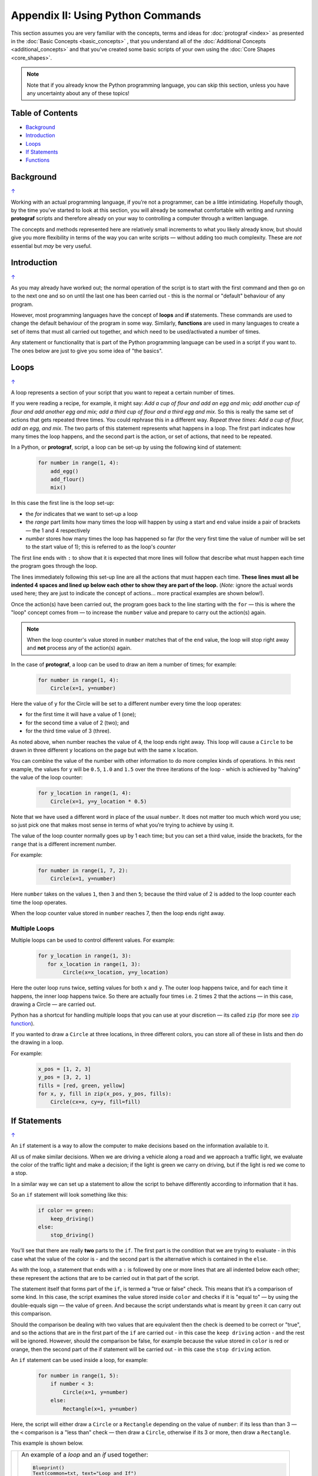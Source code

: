 ==================================
Appendix II: Using Python Commands
==================================

.. |dash| unicode:: U+2014 .. EM DASH SIGN

This section assumes you are very familiar with the concepts, terms and
ideas for :doc:`protograf <index>` as presented in the
:doc:`Basic Concepts <basic_concepts>` , that you understand all of the
:doc:`Additional Concepts <additional_concepts>`
and that you've created some basic scripts of your own using the
:doc:`Core Shapes <core_shapes>`.

.. NOTE::

   Note that if you already know the Python programming language, you can skip
   this section, unless you have any uncertainty about any of these topics!

.. _table-of-contents-pyc:

Table of Contents
=================

-  `Background`_
-  `Introduction`_
-  `Loops`_
-  `If Statements`_
-  `Functions`_


Background
==========
`↑ <table-of-contents-pyc_>`_

Working with an actual programming language, if you’re not a programmer,
can be a little intimidating. Hopefully though, by the time you’ve
started to look at this section, you will already be somewhat
comfortable with writing and running **protograf** scripts and
therefore already on your way to controlling a computer through a
written language.

The concepts and methods represented here are relatively small
increments to what you likely already know, but should give you more
flexibility in terms of the way you can write scripts |dash| without adding
too much complexity. These are *not* essential but *may* be very useful.


Introduction
============
`↑ <table-of-contents-pyc_>`_

As you may already have worked out; the normal operation of the script
is to start with the first command and then go on to the next one and
so on until the last one has been carried out - this is the normal or
"default" behaviour of any program.

However, most programming languages have the concept of **loops** and
**if** statements. These commands are used to change the default
behaviour of the program in some way.  Similarly, **functions** are
used in many languages to create a set of items that must all carried out
together, and which need to be used/activated a number of times.

Any statement or functionality that is part of the Python programming language
can be used in a script if you want to. The ones below are just to give
you some idea of "the basics".

.. _python-loop:

Loops
=====
`↑ <table-of-contents-pyc_>`_

A loop represents a section of your script that you want to repeat a
certain number of times.

If you were reading a recipe, for example, it might say: *Add a cup of
flour and add an egg and mix; add another cup of flour and add another
egg and mix; add a third cup of flour and a third egg and mix*. So this
is really the same set of actions that gets repeated three times. You
could rephrase this in a different way. *Repeat three times: Add a cup
of flour, add an egg, and mix*. The two parts of this statement
represents what happens in a loop. The first part indicates how many
times the loop happens, and the second part is the action, or set of
actions, that need to be repeated.

In a Python, or **protograf**, script, a loop can be set-up by using
the following kind of statement:

  .. code:: python

   for number in range(1, 4):
       add_egg()
       add_flour()
       mix()

In this case the first line is the loop set-up:

-  the *for* indicates that we want to set-up a loop
-  the *range* part limits how many times the loop will happen by using
   a start and end value inside a pair of brackets |dash| the 1 and 4
   respectively
-  *number* stores how many times the loop has happened so far (for the very
   first time the value of number will be set to the start value of 1); this
   is referred to as the loop's *counter*

The first line ends with ``:`` to show that it is expected that more lines
will follow that describe what must happen each time the program goes through
the loop.

The lines immediately following this set-up line are all the actions
that must happen each time. **These lines must all be indented 4 spaces
and lined up below each other to show they are part of the loop.**
(*Note:* ignore the actual words used here; they are just to indicate the
concept of actions… more practical examples are shown below!).

Once the action(s) have been carried out, the program goes back to the
line starting with the ``for`` |dash| this is where the "loop" concept
comes from |dash| to increase the ``number`` value and prepare to carry
out the action(s) again.

.. NOTE::

   When the loop counter's value stored in ``number`` matches that of
   the ``end`` value, the loop will stop right away and **not** process any
   of the action(s) again.

In the case of **protograf**, a loop can be used to draw an item a
number of times; for example:

  .. code:: python

    for number in range(1, 4):
        Circle(x=1, y=number)

Here the value of ``y`` for the Circle will be set to a different number
every time the loop operates:

- for the first time it will have a value of 1 (one);
- for the second time a value of 2 (two); and
- for the third time value of 3 (three).

As noted above, when number reaches the value of 4, the loop
ends right away. This loop will cause a ``Circle`` to be drawn in three
different ``y`` locations on the page but with the same ``x`` location.

You can combine the value of the number with other information to do more
complex kinds of operations. In this next example, the values for ``y``
will be ``0.5``, ``1.0`` and ``1.5`` over the three iterations of the
loop - which is achieved by "halving" the value of the loop counter:

  .. code:: python

    for y_location in range(1, 4):
        Circle(x=1, y=y_location * 0.5)

Note that we have used a different word in place of the usual ``number``.
It does not matter too much which word you use; so just pick one that makes
most sense in terms of what you’re trying to achieve by using it.

The value of the loop counter normally goes up by 1 each time; but you can
set a third value, inside the brackets, for the ``range`` that is a
different increment number.

For example:

  .. code:: python

    for number in range(1, 7, 2):
        Circle(x=1, y=number)

Here ``number`` takes on the values ``1``, then ``3`` and then ``5``; because
the third value of 2 is added to the loop counter each time the loop operates.

When the loop counter value stored in ``number`` reaches 7, then the loop
ends right away.

Multiple Loops
--------------

Multiple loops can be used to control different values. For example:

  .. code:: python

    for y_location in range(1, 3):
       for x_location in range(1, 3):
            Circle(x=x_location, y=y_location)

Here the outer loop runs twice, setting values for both ``x`` and ``y``.
The outer loop happens twice, and for each time it happens, the inner
loop happens twice. So there are actually four times i.e. 2 times 2
that the actions |dash| in this case, drawing a Circle |dash| are
carried out.

Python has a shortcut for handling multiple loops that you can use at your
discretion |dash| its called ``zip`` (for more see
`zip function <https://www.freecodecamp.org/news/python-zip-function-explained-with-examples/>`_).

If you wanted to draw a ``Circle`` at three locations, in three different
colors, you can store all of these in lists and then do the drawing in a loop.

For example:

  .. code:: python

     x_pos = [1, 2, 3]
     y_pos = [3, 2, 1]
     fills = [red, green, yellow]
     for x, y, fill in zip(x_pos, y_pos, fills):
         Circle(cx=x, cy=y, fill=fill)

.. _python-if:

If Statements
=============
`↑ <table-of-contents-pyc_>`_

An ``if`` statement is a way to allow the computer to make decisions
based on the information available to it.

All us of make similar decisions. When we are driving a vehicle along a
road and we approach a traffic light, we evaluate the color of the
traffic light and make a decision; if the light is green we carry on
driving, but if the light is red we come to a stop.

In a similar way we can set up a statement to allow the script to behave
differently according to information that it has.

So an ``if`` statement will look something like this:

  .. code:: python

    if color == green:
        keep_driving()
    else:
        stop_driving()

You’ll see that there are really **two** parts to the ``if``. The first part
is the condition that we are trying to evaluate - in this case what the
value of the color is - and the second part is the alternative which is
contained in the ``else``.

As with the loop, a statement that ends with a ``:`` is followed by one
or more lines that are all indented below each other; these represent
the actions that are to be carried out in that part of the script.

The statement itself that forms part of the ``if``, is termed a "true or
false" check. This means that it’s a comparison of some kind. In this
case, the script examines the value stored inside ``color`` and checks
if it is "equal to" |dash| by using the double-equals sign |dash| the
value of ``green``. And because the script understands what is meant by
``green`` it can carry out this comparison.

Should the comparison be dealing with two values that are equivalent
then the check is deemed to be correct or "true", and so the actions
that are in the first part of the ``if`` are carried out - in this case
the ``keep driving`` action - and the rest will be ignored. However,
should the comparison be false, for example because the value stored in
``color`` is red or orange, then the second part of the if statement
will be carried out - in this case the ``stop driving`` action.

An ``if`` statement can be used inside a loop, for example:

  .. code:: python

    for number in range(1, 5):
        if number < 3:
            Circle(x=1, y=number)
        else:
            Rectangle(x=1, y=number)

Here, the script will either draw a ``Circle`` or a ``Rectangle`` depending
on the value of ``number``: if its less than than 3  |dash| the ``<`` comparison is
a "less than" check |dash| then draw a ``Circle``, otherwise if its 3 or more, then
draw a ``Rectangle``.

This example is shown below.

.. |lpi| image:: images/custom/commands/loop.png
   :width: 330

===== ======
|lpi| An example of a *loop* and an *if* used together:

      .. code:: python

        Blueprint()
        Text(common=txt, text="Loop and If")
        for number in range(1, 5):
            if number < 3:
                Circle(x=1, y=number, label=number)
            else:
                Rectangle(x=1, y=number, label=number)
        PageBreak()

      The value of ``number`` is used to locate the lower
      corner position of the shape that is being drawn.

      The value of ``number`` can easily be seen as it is used to
      create the text for the shape's label.

===== ======


Multi-part If Statements
------------------------

An ``if`` statement can deal with multiple choices as well.

To continue with the driving example, we know there are three colors and
so the program must handle all of them.  Any options after the first one
are handled with an ``elif`` prefix |dash| short for "else if":

  .. code:: python

   if color == green:
       keep_driving()
   elif color == orange:
       slow_down()
   elif color == red:
       stop_driving()
   else:
       pull_over()

In this example, the driver might be unsure what to do if the light has
malfunctioned - best to be safe!

.. _python-function:

Functions
=========
`↑ <table-of-contents-pyc_>`_

A function is the workhorse of a language.  It allows you to define your
"recipe" and then use that recipe multiple times with differing values
for its properties.

Effectively, it allows you to create a mini  **protograf** script inside your
main script. As with `loops`_, functions embed a set of steps to be carried
out when they are activated, but functions are more powerful because they can
allow control of the behaviour of **any** of the properties or commands that
are part of them.

A function is simply created/defined by using a ``def`` command, followed by
the name you want to give the function |dash| using a word with **no** spaces
in it |dash| followed by the set of property names and their default values.
These properties are only available as part of the function, and represent
aspects of that function that you need to be able to change every time the
function is activated.

The ``def`` line is followed by one or more lines that are all indented and
all aligned; these represent the actions that are to be carried out in that
functions; this can include drawing of shapes, but could also involve use of
`loops`_ and `if statements`_.

When a function is defined, it is **not** activated; its only when you issue
a command for it |dash| ``name()`` |dash| that it will perform the actions
defined as part of it, and the script will carry on from the point where it
was activated.


Function Example 1. Drawing Shapes
----------------------------------

.. |fn1| image:: images/custom/commands/function.png
   :width: 330

===== ======
|fn1| An example of a *function*:

      .. code:: python

        def capitol(a=0, b=0, c=red):
            Circle(
                cx=a+1, cy=b+1, radius=0.5, fill_stroke=c)
            Rectangle(
                x=a, y=b, height=1, width=2, fill_stroke=c,
                notch_y=0.1, notch_x=0.5,
                notch_corners="nw ne",)
            EquilateralTriangle(
                cx=a+1, cy=b+1.5, side=0.25, fill_stroke=c)

        Create(paper="A8", margin=0.25)
        Blueprint()
        capitol()  # uses default values
        capitol(a=1, b=2, c="gold")
        capitol(a=2, b=4, c="lime")
        PageBreak()
        Save()

      The function named ``capitol`` has three properties that
      can be set: *a*, *b* and *c*. These are used to control
      some of the properties of the 3 shapes that are drawn by
      the function.

      The values have defaults - ``0``, ``0`` and ``red``
      - respectively, which are used if no values are provided;
      this can be seen in the first example on the lower left.

      If values are provided to *a* and *b*,
      these will change where the shapes are drawn; if a value
      is provided to *c* it will change the shape's color.

      These changes to the function's properties can be seen in
      the other uses made of it above.

      The function is activated by simply including its name as
      part of the script, along with its brackets, such as in the line:

      .. code:: python

        capitol()

      or, when setting values for the function's properties:

      .. code:: python

        capitol(a=1, b=2, c="gold")

===== ======

Function Example 2. Modifying Data
----------------------------------

A *function* can also be used for a "non-drawing" operation.

You can create one that modifies the value of a property used by a shape.

The use of ``return`` is key for most functions; any time that it used,
the function will stop operations and the script will resume from the point
where the function has just been activated.

.. code:: python

    def shift(a=0):
        return a + 1

    Circle(cx=3, cy=3, diameter=shift())
    Circle(cx=3, cy=3, diameter=shift(1))
    Circle(cx=3, cy=3, diameter=shift(2))

Here the different circles each are assigned a slighly larger value
by the function simply adding ``1`` to them.

This is a trivial example, but it serves to show how functions can be
added and used by your script.
